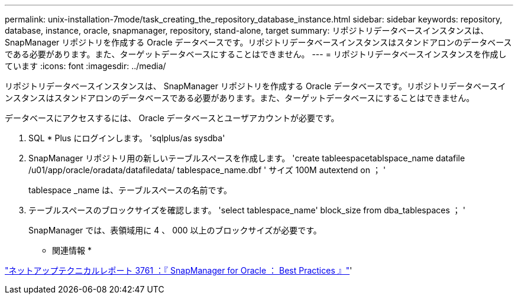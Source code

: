 ---
permalink: unix-installation-7mode/task_creating_the_repository_database_instance.html 
sidebar: sidebar 
keywords: repository, database, instance, oracle, snapmanager, repository, stand-alone, target 
summary: リポジトリデータベースインスタンスは、 SnapManager リポジトリを作成する Oracle データベースです。リポジトリデータベースインスタンスはスタンドアロンのデータベースである必要があります。また、ターゲットデータベースにすることはできません。 
---
= リポジトリデータベースインスタンスを作成しています
:icons: font
:imagesdir: ../media/


[role="lead"]
リポジトリデータベースインスタンスは、 SnapManager リポジトリを作成する Oracle データベースです。リポジトリデータベースインスタンスはスタンドアロンのデータベースである必要があります。また、ターゲットデータベースにすることはできません。

データベースにアクセスするには、 Oracle データベースとユーザアカウントが必要です。

. SQL * Plus にログインします。 'sqlplus/as sysdba'
. SnapManager リポジトリ用の新しいテーブルスペースを作成します。 'create tableespacetablspace_name datafile /u01/app/oracle/oradata/datafiledata/ tablespace_name.dbf ' サイズ 100M autextend on ； '
+
tablespace _name は、テーブルスペースの名前です。

. テーブルスペースのブロックサイズを確認します。 'select tablespace_name' block_size from dba_tablespaces ； '
+
SnapManager では、表領域用に 4 、 000 以上のブロックサイズが必要です。



* 関連情報 *

http://www.netapp.com/us/media/tr-3761.pdf["ネットアップテクニカルレポート 3761 ：『 SnapManager for Oracle ： Best Practices 』"]'
